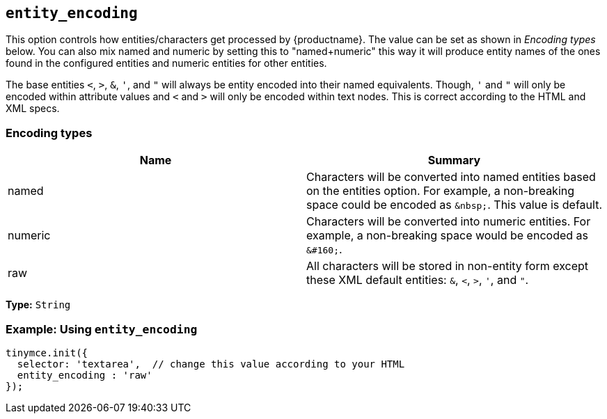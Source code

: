 [[entity_encoding]]
== `entity_encoding`

This option controls how entities/characters get processed by {productname}. The value can be set as shown in _Encoding types_ below. You can also mix named and numeric by setting this to "named+numeric" this way it will produce entity names of the ones found in the configured entities and numeric entities for other entities.

The base entities `<`, `>`, `&`, `'`, and `"` will always be entity encoded into their named equivalents. Though, `'` and `"` will only be encoded within attribute values and `<` and `>` will only be encoded within text nodes. This is correct according to the HTML and XML specs.

[discrete]
=== Encoding types

|===
| Name | Summary

| named
| Characters will be converted into named entities based on the entities option. For example, a non-breaking space could be encoded as `+&nbsp;+`. This value is default.

| numeric
| Characters will be converted into numeric entities. For example, a non-breaking space would be encoded as `+&#160;+`.

| raw
| All characters will be stored in non-entity form except these XML default entities: `&`, `<`, `>`, `'`, and `"`.
|===

*Type:* `String`


[discrete]
=== Example: Using `entity_encoding`

[source, js]
----
tinymce.init({
  selector: 'textarea',  // change this value according to your HTML
  entity_encoding : 'raw'
});
----
